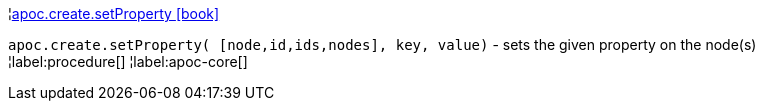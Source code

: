 ¦xref::overview/apoc.create/apoc.create.setProperty.adoc[apoc.create.setProperty icon:book[]] +

`apoc.create.setProperty( [node,id,ids,nodes], key, value)` - sets the given property on the node(s)
¦label:procedure[]
¦label:apoc-core[]
